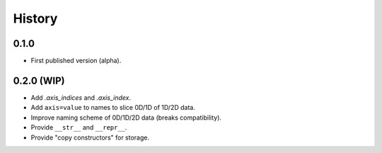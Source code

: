 History
=======

0.1.0
-----

* First published version (alpha).

0.2.0 (WIP)
-----------

* Add `.axis_indices` and `.axis_index`.
* Add ``axis=value`` to names to slice 0D/1D of 1D/2D data.
* Improve naming scheme of 0D/1D/2D data (breaks compatibility).
* Provide ``__str__`` and ``__repr__``.
* Provide "copy constructors" for storage.
